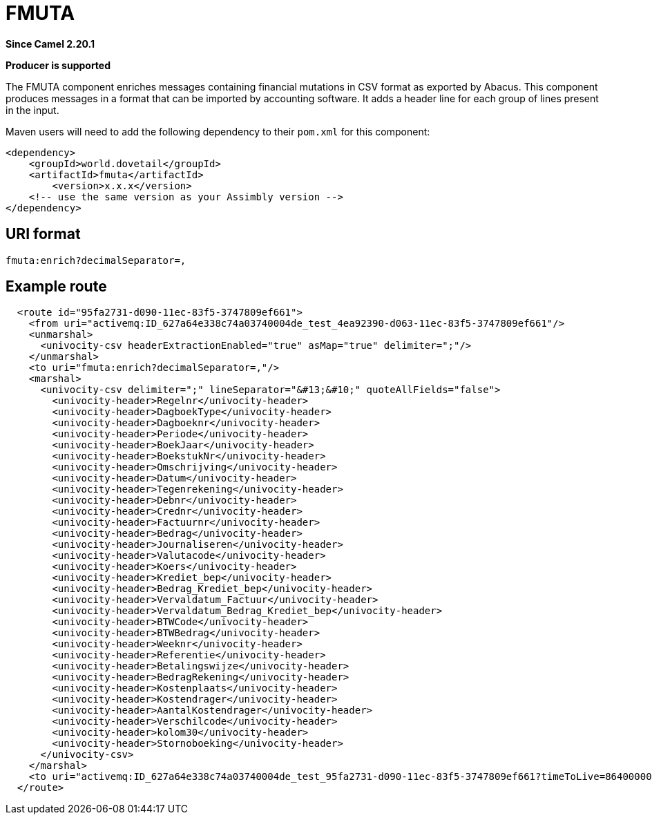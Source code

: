 = FMUTA Component
:doctitle: FMUTA
:shortname: fmuta
:artifactid: fmuta
:description: enriches messages containing financial mutations in CSV format as exported by Abacus.
:since: 2.20.1
:supportlevel: Stable
:component-header: Producer is supported
//Manually maintained attributes

*Since Camel {since}*

*{component-header}*

The FMUTA component enriches messages containing financial mutations in CSV format as exported
by Abacus.
This component produces messages in a format that can be imported by accounting software.
It adds a header line for each group of lines present in the input.

Maven users will need to add the following dependency to their `pom.xml`
for this component:

[source,xml]
------------------------------------------------------------
<dependency>
    <groupId>world.dovetail</groupId>
    <artifactId>fmuta</artifactId>
	<version>x.x.x</version>
    <!-- use the same version as your Assimbly version -->
</dependency>
------------------------------------------------------------

== URI format

--------------------------------------------
fmuta:enrich?decimalSeparator=,
--------------------------------------------

== Example route

[source,xml]
--------------------------------------------
  <route id="95fa2731-d090-11ec-83f5-3747809ef661">
    <from uri="activemq:ID_627a64e338c74a03740004de_test_4ea92390-d063-11ec-83f5-3747809ef661"/>
    <unmarshal>
      <univocity-csv headerExtractionEnabled="true" asMap="true" delimiter=";"/>
    </unmarshal>
    <to uri="fmuta:enrich?decimalSeparator=,"/>
    <marshal>
      <univocity-csv delimiter=";" lineSeparator="&#13;&#10;" quoteAllFields="false">
        <univocity-header>Regelnr</univocity-header>
        <univocity-header>DagboekType</univocity-header>
        <univocity-header>Dagboeknr</univocity-header>
        <univocity-header>Periode</univocity-header>
        <univocity-header>BoekJaar</univocity-header>
        <univocity-header>BoekstukNr</univocity-header>
        <univocity-header>Omschrijving</univocity-header>
        <univocity-header>Datum</univocity-header>
        <univocity-header>Tegenrekening</univocity-header>
        <univocity-header>Debnr</univocity-header>
        <univocity-header>Crednr</univocity-header>
        <univocity-header>Factuurnr</univocity-header>
        <univocity-header>Bedrag</univocity-header>
        <univocity-header>Journaliseren</univocity-header>
        <univocity-header>Valutacode</univocity-header>
        <univocity-header>Koers</univocity-header>
        <univocity-header>Krediet_bep</univocity-header>
        <univocity-header>Bedrag_Krediet_bep</univocity-header>
        <univocity-header>Vervaldatum_Factuur</univocity-header>
        <univocity-header>Vervaldatum_Bedrag_Krediet_bep</univocity-header>
        <univocity-header>BTWCode</univocity-header>
        <univocity-header>BTWBedrag</univocity-header>
        <univocity-header>Weeknr</univocity-header>
        <univocity-header>Referentie</univocity-header>
        <univocity-header>Betalingswijze</univocity-header>
        <univocity-header>BedragRekening</univocity-header>
        <univocity-header>Kostenplaats</univocity-header>
        <univocity-header>Kostendrager</univocity-header>
        <univocity-header>AantalKostendrager</univocity-header>
        <univocity-header>Verschilcode</univocity-header>
        <univocity-header>kolom30</univocity-header>
        <univocity-header>Stornoboeking</univocity-header>
      </univocity-csv>
    </marshal>
    <to uri="activemq:ID_627a64e338c74a03740004de_test_95fa2731-d090-11ec-83f5-3747809ef661?timeToLive=86400000"/>
  </route>
--------------------------------------------
